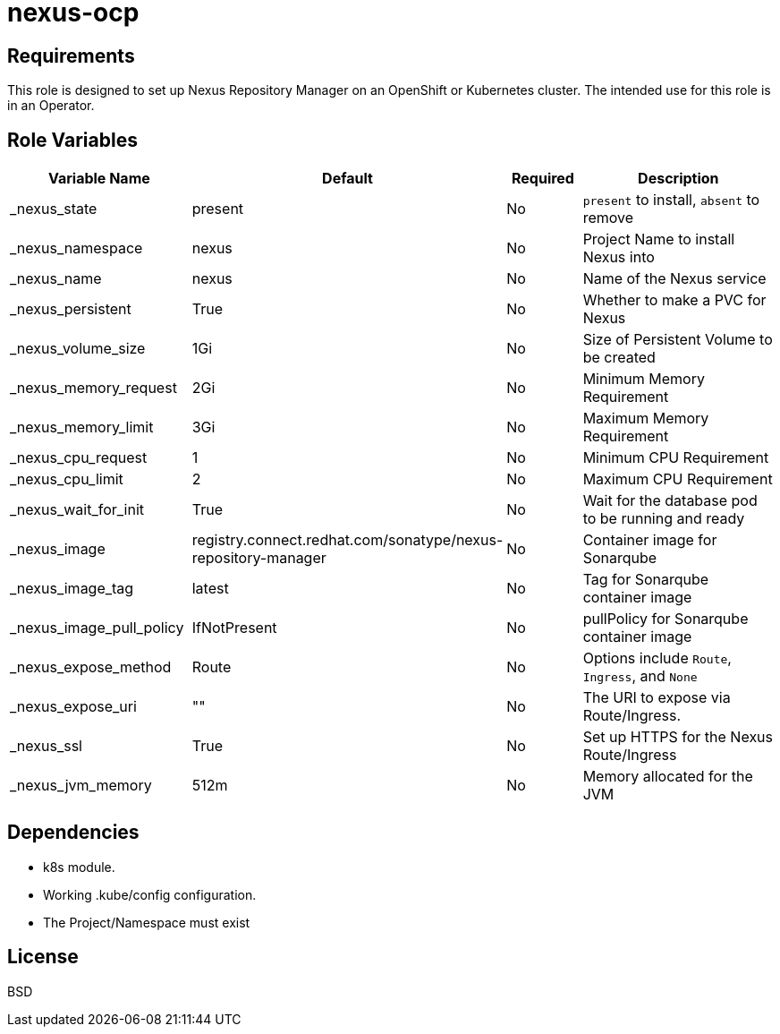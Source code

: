 = nexus-ocp

== Requirements

This role is designed to set up Nexus Repository Manager on an OpenShift or Kubernetes cluster. The intended use for this role is in an Operator.

== Role Variables

[cols="2,1,1,4",options="header"]
|====
|Variable Name                  |Default                      |Required     |Description
|_nexus_state                   |present                      |No           |`present` to install, `absent` to remove
|_nexus_namespace               |nexus                        |No           |Project Name to install Nexus into
|_nexus_name                    |nexus                        |No           |Name of the Nexus service
|_nexus_persistent              |True                         |No           |Whether to make a PVC for Nexus
|_nexus_volume_size             |1Gi                          |No           |Size of Persistent Volume to be created
|_nexus_memory_request          |2Gi                          |No           |Minimum Memory Requirement
|_nexus_memory_limit            |3Gi                          |No           |Maximum Memory Requirement
|_nexus_cpu_request             |1                            |No           |Minimum CPU Requirement
|_nexus_cpu_limit               |2                            |No           |Maximum CPU Requirement
|_nexus_wait_for_init           |True                         |No           |Wait for the database pod to be running and ready
|_nexus_image                   |registry.connect.redhat.com/sonatype/nexus-repository-manager     |No           |Container image for Sonarqube
|_nexus_image_tag               |latest                       |No           |Tag for Sonarqube container image
|_nexus_image_pull_policy       |IfNotPresent                 |No           |pullPolicy for Sonarqube container image
|_nexus_expose_method           |Route                        |No           |Options include `Route`, `Ingress`, and `None`
|_nexus_expose_uri              |""                           |No           |The URI to expose via Route/Ingress.
|_nexus_ssl                     |True                         |No           |Set up HTTPS for the Nexus Route/Ingress
|_nexus_jvm_memory              |512m                         |No           |Memory allocated for the JVM
|====

== Dependencies

* k8s module.
* Working .kube/config configuration.
* The Project/Namespace must exist

== License

BSD
